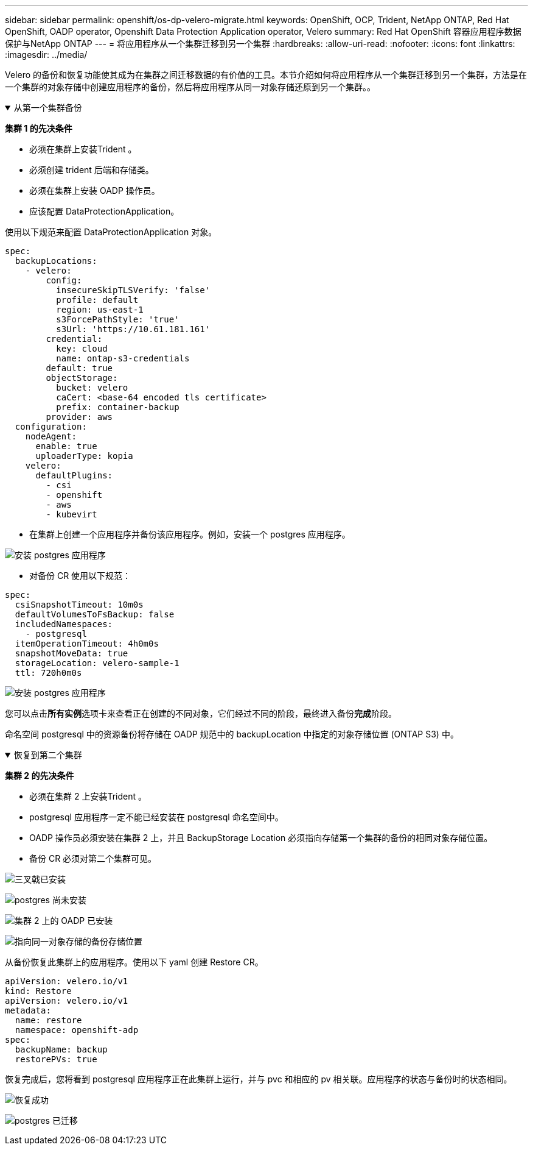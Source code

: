 ---
sidebar: sidebar 
permalink: openshift/os-dp-velero-migrate.html 
keywords: OpenShift, OCP, Trident, NetApp ONTAP, Red Hat OpenShift, OADP operator, Openshift Data Protection Application operator, Velero 
summary: Red Hat OpenShift 容器应用程序数据保护与NetApp ONTAP 
---
= 将应用程序从一个集群迁移到另一个集群
:hardbreaks:
:allow-uri-read: 
:nofooter: 
:icons: font
:linkattrs: 
:imagesdir: ../media/


[role="lead"]
Velero 的备份和恢复功能使其成为在集群之间迁移数据的有价值的工具。本节介绍如何将应用程序从一个集群迁移到另一个集群，方法是在一个集群的对象存储中创建应用程序的备份，然后将应用程序从同一对象存储还原到另一个集群。。

.从第一个集群备份
[%collapsible%open]
====
**集群 1 的先决条件**

* 必须在集群上安装Trident 。
* 必须创建 trident 后端和存储类。
* 必须在集群上安装 OADP 操作员。
* 应该配置 DataProtectionApplication。


使用以下规范来配置 DataProtectionApplication 对象。

....
spec:
  backupLocations:
    - velero:
        config:
          insecureSkipTLSVerify: 'false'
          profile: default
          region: us-east-1
          s3ForcePathStyle: 'true'
          s3Url: 'https://10.61.181.161'
        credential:
          key: cloud
          name: ontap-s3-credentials
        default: true
        objectStorage:
          bucket: velero
          caCert: <base-64 encoded tls certificate>
          prefix: container-backup
        provider: aws
  configuration:
    nodeAgent:
      enable: true
      uploaderType: kopia
    velero:
      defaultPlugins:
        - csi
        - openshift
        - aws
        - kubevirt
....
* 在集群上创建一个应用程序并备份该应用程序。例如，安装一个 postgres 应用程序。


image:redhat-openshift-oadp-migrate-001.png["安装 postgres 应用程序"]

* 对备份 CR 使用以下规范：


....
spec:
  csiSnapshotTimeout: 10m0s
  defaultVolumesToFsBackup: false
  includedNamespaces:
    - postgresql
  itemOperationTimeout: 4h0m0s
  snapshotMoveData: true
  storageLocation: velero-sample-1
  ttl: 720h0m0s
....
image:redhat-openshift-oadp-migrate-002.png["安装 postgres 应用程序"]

您可以点击**所有实例**选项卡来查看正在创建的不同对象，它们经过不同的阶段，最终进入备份**完成**阶段。

命名空间 postgresql 中的资源备份将存储在 OADP 规范中的 backupLocation 中指定的对象存储位置 (ONTAP S3) 中。

====
.恢复到第二个集群
[%collapsible%open]
====
**集群 2 的先决条件**

* 必须在集群 2 上安装Trident 。
* postgresql 应用程序一定不能已经安装在 postgresql 命名空间中。
* OADP 操作员必须安装在集群 2 上，并且 BackupStorage Location 必须指向存储第一个集群的备份的相同对象存储位置。
* 备份 CR 必须对第二个集群可见。


image:redhat-openshift-oadp-migrate-003.png["三叉戟已安装"]

image:redhat-openshift-oadp-migrate-004.png["postgres 尚未安装"]

image:redhat-openshift-oadp-migrate-005.png["集群 2 上的 OADP 已安装"]

image:redhat-openshift-oadp-migrate-006.png["指向同一对象存储的备份存储位置"]

从备份恢复此集群上的应用程序。使用以下 yaml 创建 Restore CR。

....
apiVersion: velero.io/v1
kind: Restore
apiVersion: velero.io/v1
metadata:
  name: restore
  namespace: openshift-adp
spec:
  backupName: backup
  restorePVs: true
....
恢复完成后，您将看到 postgresql 应用程序正在此集群上运行，并与 pvc 和相应的 pv 相关联。应用程序的状态与备份时的状态相同。

image:redhat-openshift-oadp-migrate-007.png["恢复成功"]

image:redhat-openshift-oadp-migrate-008.png["postgres 已迁移"]

====